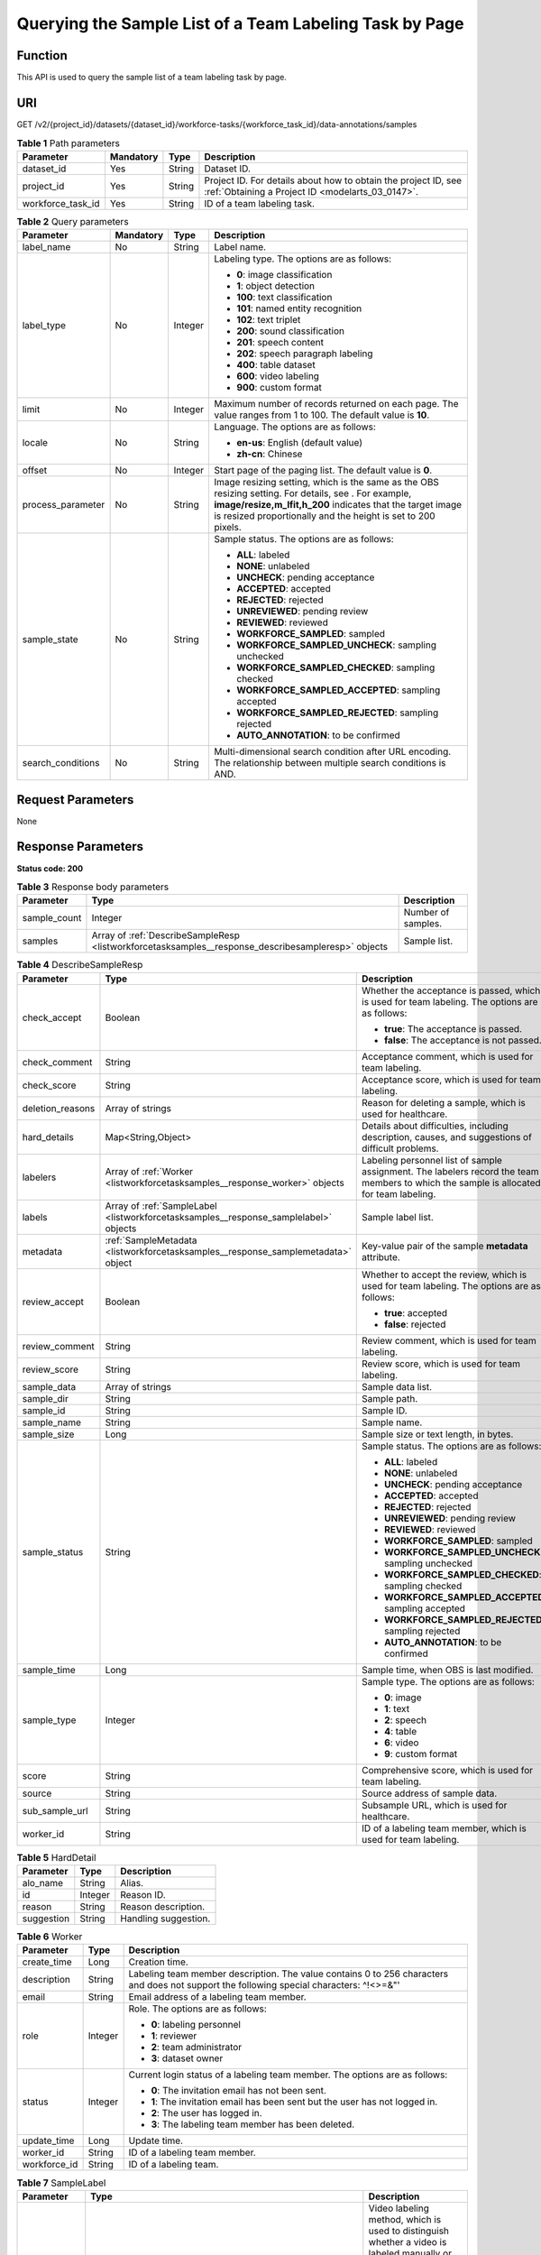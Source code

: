 .. _ListWorkforceTaskSamples:

Querying the Sample List of a Team Labeling Task by Page
========================================================

Function
--------

This API is used to query the sample list of a team labeling task by page.

URI
---

GET /v2/{project_id}/datasets/{dataset_id}/workforce-tasks/{workforce_task_id}/data-annotations/samples

.. table:: **Table 1** Path parameters

   +-------------------+-----------+--------+--------------------------------------------------------------------------------------------------------------------+
   | Parameter         | Mandatory | Type   | Description                                                                                                        |
   +===================+===========+========+====================================================================================================================+
   | dataset_id        | Yes       | String | Dataset ID.                                                                                                        |
   +-------------------+-----------+--------+--------------------------------------------------------------------------------------------------------------------+
   | project_id        | Yes       | String | Project ID. For details about how to obtain the project ID, see :ref:`Obtaining a Project ID <modelarts_03_0147>`. |
   +-------------------+-----------+--------+--------------------------------------------------------------------------------------------------------------------+
   | workforce_task_id | Yes       | String | ID of a team labeling task.                                                                                        |
   +-------------------+-----------+--------+--------------------------------------------------------------------------------------------------------------------+

.. table:: **Table 2** Query parameters

   +-------------------+-----------------+-----------------+-------------------------------------------------------------------------------------------------------------------------------------------------------------------------------------------------------------------------------------+
   | Parameter         | Mandatory       | Type            | Description                                                                                                                                                                                                                         |
   +===================+=================+=================+=====================================================================================================================================================================================================================================+
   | label_name        | No              | String          | Label name.                                                                                                                                                                                                                         |
   +-------------------+-----------------+-----------------+-------------------------------------------------------------------------------------------------------------------------------------------------------------------------------------------------------------------------------------+
   | label_type        | No              | Integer         | Labeling type. The options are as follows:                                                                                                                                                                                          |
   |                   |                 |                 |                                                                                                                                                                                                                                     |
   |                   |                 |                 | -  **0**: image classification                                                                                                                                                                                                      |
   |                   |                 |                 |                                                                                                                                                                                                                                     |
   |                   |                 |                 | -  **1**: object detection                                                                                                                                                                                                          |
   |                   |                 |                 |                                                                                                                                                                                                                                     |
   |                   |                 |                 | -  **100**: text classification                                                                                                                                                                                                     |
   |                   |                 |                 |                                                                                                                                                                                                                                     |
   |                   |                 |                 | -  **101**: named entity recognition                                                                                                                                                                                                |
   |                   |                 |                 |                                                                                                                                                                                                                                     |
   |                   |                 |                 | -  **102**: text triplet                                                                                                                                                                                                            |
   |                   |                 |                 |                                                                                                                                                                                                                                     |
   |                   |                 |                 | -  **200**: sound classification                                                                                                                                                                                                    |
   |                   |                 |                 |                                                                                                                                                                                                                                     |
   |                   |                 |                 | -  **201**: speech content                                                                                                                                                                                                          |
   |                   |                 |                 |                                                                                                                                                                                                                                     |
   |                   |                 |                 | -  **202**: speech paragraph labeling                                                                                                                                                                                               |
   |                   |                 |                 |                                                                                                                                                                                                                                     |
   |                   |                 |                 | -  **400**: table dataset                                                                                                                                                                                                           |
   |                   |                 |                 |                                                                                                                                                                                                                                     |
   |                   |                 |                 | -  **600**: video labeling                                                                                                                                                                                                          |
   |                   |                 |                 |                                                                                                                                                                                                                                     |
   |                   |                 |                 | -  **900**: custom format                                                                                                                                                                                                           |
   +-------------------+-----------------+-----------------+-------------------------------------------------------------------------------------------------------------------------------------------------------------------------------------------------------------------------------------+
   | limit             | No              | Integer         | Maximum number of records returned on each page. The value ranges from 1 to 100. The default value is **10**.                                                                                                                       |
   +-------------------+-----------------+-----------------+-------------------------------------------------------------------------------------------------------------------------------------------------------------------------------------------------------------------------------------+
   | locale            | No              | String          | Language. The options are as follows:                                                                                                                                                                                               |
   |                   |                 |                 |                                                                                                                                                                                                                                     |
   |                   |                 |                 | -  **en-us**: English (default value)                                                                                                                                                                                               |
   |                   |                 |                 |                                                                                                                                                                                                                                     |
   |                   |                 |                 | -  **zh-cn**: Chinese                                                                                                                                                                                                               |
   +-------------------+-----------------+-----------------+-------------------------------------------------------------------------------------------------------------------------------------------------------------------------------------------------------------------------------------+
   | offset            | No              | Integer         | Start page of the paging list. The default value is **0**.                                                                                                                                                                          |
   +-------------------+-----------------+-----------------+-------------------------------------------------------------------------------------------------------------------------------------------------------------------------------------------------------------------------------------+
   | process_parameter | No              | String          | Image resizing setting, which is the same as the OBS resizing setting. For details, see . For example, **image/resize,m_lfit,h_200** indicates that the target image is resized proportionally and the height is set to 200 pixels. |
   +-------------------+-----------------+-----------------+-------------------------------------------------------------------------------------------------------------------------------------------------------------------------------------------------------------------------------------+
   | sample_state      | No              | String          | Sample status. The options are as follows:                                                                                                                                                                                          |
   |                   |                 |                 |                                                                                                                                                                                                                                     |
   |                   |                 |                 | -  **ALL**: labeled                                                                                                                                                                                                                 |
   |                   |                 |                 |                                                                                                                                                                                                                                     |
   |                   |                 |                 | -  **NONE**: unlabeled                                                                                                                                                                                                              |
   |                   |                 |                 |                                                                                                                                                                                                                                     |
   |                   |                 |                 | -  **UNCHECK**: pending acceptance                                                                                                                                                                                                  |
   |                   |                 |                 |                                                                                                                                                                                                                                     |
   |                   |                 |                 | -  **ACCEPTED**: accepted                                                                                                                                                                                                           |
   |                   |                 |                 |                                                                                                                                                                                                                                     |
   |                   |                 |                 | -  **REJECTED**: rejected                                                                                                                                                                                                           |
   |                   |                 |                 |                                                                                                                                                                                                                                     |
   |                   |                 |                 | -  **UNREVIEWED**: pending review                                                                                                                                                                                                   |
   |                   |                 |                 |                                                                                                                                                                                                                                     |
   |                   |                 |                 | -  **REVIEWED**: reviewed                                                                                                                                                                                                           |
   |                   |                 |                 |                                                                                                                                                                                                                                     |
   |                   |                 |                 | -  **WORKFORCE_SAMPLED**: sampled                                                                                                                                                                                                   |
   |                   |                 |                 |                                                                                                                                                                                                                                     |
   |                   |                 |                 | -  **WORKFORCE_SAMPLED_UNCHECK**: sampling unchecked                                                                                                                                                                                |
   |                   |                 |                 |                                                                                                                                                                                                                                     |
   |                   |                 |                 | -  **WORKFORCE_SAMPLED_CHECKED**: sampling checked                                                                                                                                                                                  |
   |                   |                 |                 |                                                                                                                                                                                                                                     |
   |                   |                 |                 | -  **WORKFORCE_SAMPLED_ACCEPTED**: sampling accepted                                                                                                                                                                                |
   |                   |                 |                 |                                                                                                                                                                                                                                     |
   |                   |                 |                 | -  **WORKFORCE_SAMPLED_REJECTED**: sampling rejected                                                                                                                                                                                |
   |                   |                 |                 |                                                                                                                                                                                                                                     |
   |                   |                 |                 | -  **AUTO_ANNOTATION**: to be confirmed                                                                                                                                                                                             |
   +-------------------+-----------------+-----------------+-------------------------------------------------------------------------------------------------------------------------------------------------------------------------------------------------------------------------------------+
   | search_conditions | No              | String          | Multi-dimensional search condition after URL encoding. The relationship between multiple search conditions is AND.                                                                                                                  |
   +-------------------+-----------------+-----------------+-------------------------------------------------------------------------------------------------------------------------------------------------------------------------------------------------------------------------------------+

Request Parameters
------------------

None

Response Parameters
-------------------

**Status code: 200**

.. table:: **Table 3** Response body parameters

   +--------------+----------------------------------------------------------------------------------------------------+--------------------+
   | Parameter    | Type                                                                                               | Description        |
   +==============+====================================================================================================+====================+
   | sample_count | Integer                                                                                            | Number of samples. |
   +--------------+----------------------------------------------------------------------------------------------------+--------------------+
   | samples      | Array of :ref:`DescribeSampleResp <listworkforcetasksamples__response_describesampleresp>` objects | Sample list.       |
   +--------------+----------------------------------------------------------------------------------------------------+--------------------+

.. _listworkforcetasksamples__response_describesampleresp:

.. table:: **Table 4** DescribeSampleResp

   +-----------------------+--------------------------------------------------------------------------------------+----------------------------------------------------------------------------------------------------------------------------------------+
   | Parameter             | Type                                                                                 | Description                                                                                                                            |
   +=======================+======================================================================================+========================================================================================================================================+
   | check_accept          | Boolean                                                                              | Whether the acceptance is passed, which is used for team labeling. The options are as follows:                                         |
   |                       |                                                                                      |                                                                                                                                        |
   |                       |                                                                                      | -  **true**: The acceptance is passed.                                                                                                 |
   |                       |                                                                                      |                                                                                                                                        |
   |                       |                                                                                      | -  **false**: The acceptance is not passed.                                                                                            |
   +-----------------------+--------------------------------------------------------------------------------------+----------------------------------------------------------------------------------------------------------------------------------------+
   | check_comment         | String                                                                               | Acceptance comment, which is used for team labeling.                                                                                   |
   +-----------------------+--------------------------------------------------------------------------------------+----------------------------------------------------------------------------------------------------------------------------------------+
   | check_score           | String                                                                               | Acceptance score, which is used for team labeling.                                                                                     |
   +-----------------------+--------------------------------------------------------------------------------------+----------------------------------------------------------------------------------------------------------------------------------------+
   | deletion_reasons      | Array of strings                                                                     | Reason for deleting a sample, which is used for healthcare.                                                                            |
   +-----------------------+--------------------------------------------------------------------------------------+----------------------------------------------------------------------------------------------------------------------------------------+
   | hard_details          | Map<String,Object>                                                                   | Details about difficulties, including description, causes, and suggestions of difficult problems.                                      |
   +-----------------------+--------------------------------------------------------------------------------------+----------------------------------------------------------------------------------------------------------------------------------------+
   | labelers              | Array of :ref:`Worker <listworkforcetasksamples__response_worker>` objects           | Labeling personnel list of sample assignment. The labelers record the team members to which the sample is allocated for team labeling. |
   +-----------------------+--------------------------------------------------------------------------------------+----------------------------------------------------------------------------------------------------------------------------------------+
   | labels                | Array of :ref:`SampleLabel <listworkforcetasksamples__response_samplelabel>` objects | Sample label list.                                                                                                                     |
   +-----------------------+--------------------------------------------------------------------------------------+----------------------------------------------------------------------------------------------------------------------------------------+
   | metadata              | :ref:`SampleMetadata <listworkforcetasksamples__response_samplemetadata>` object     | Key-value pair of the sample **metadata** attribute.                                                                                   |
   +-----------------------+--------------------------------------------------------------------------------------+----------------------------------------------------------------------------------------------------------------------------------------+
   | review_accept         | Boolean                                                                              | Whether to accept the review, which is used for team labeling. The options are as follows:                                             |
   |                       |                                                                                      |                                                                                                                                        |
   |                       |                                                                                      | -  **true**: accepted                                                                                                                  |
   |                       |                                                                                      |                                                                                                                                        |
   |                       |                                                                                      | -  **false**: rejected                                                                                                                 |
   +-----------------------+--------------------------------------------------------------------------------------+----------------------------------------------------------------------------------------------------------------------------------------+
   | review_comment        | String                                                                               | Review comment, which is used for team labeling.                                                                                       |
   +-----------------------+--------------------------------------------------------------------------------------+----------------------------------------------------------------------------------------------------------------------------------------+
   | review_score          | String                                                                               | Review score, which is used for team labeling.                                                                                         |
   +-----------------------+--------------------------------------------------------------------------------------+----------------------------------------------------------------------------------------------------------------------------------------+
   | sample_data           | Array of strings                                                                     | Sample data list.                                                                                                                      |
   +-----------------------+--------------------------------------------------------------------------------------+----------------------------------------------------------------------------------------------------------------------------------------+
   | sample_dir            | String                                                                               | Sample path.                                                                                                                           |
   +-----------------------+--------------------------------------------------------------------------------------+----------------------------------------------------------------------------------------------------------------------------------------+
   | sample_id             | String                                                                               | Sample ID.                                                                                                                             |
   +-----------------------+--------------------------------------------------------------------------------------+----------------------------------------------------------------------------------------------------------------------------------------+
   | sample_name           | String                                                                               | Sample name.                                                                                                                           |
   +-----------------------+--------------------------------------------------------------------------------------+----------------------------------------------------------------------------------------------------------------------------------------+
   | sample_size           | Long                                                                                 | Sample size or text length, in bytes.                                                                                                  |
   +-----------------------+--------------------------------------------------------------------------------------+----------------------------------------------------------------------------------------------------------------------------------------+
   | sample_status         | String                                                                               | Sample status. The options are as follows:                                                                                             |
   |                       |                                                                                      |                                                                                                                                        |
   |                       |                                                                                      | -  **ALL**: labeled                                                                                                                    |
   |                       |                                                                                      |                                                                                                                                        |
   |                       |                                                                                      | -  **NONE**: unlabeled                                                                                                                 |
   |                       |                                                                                      |                                                                                                                                        |
   |                       |                                                                                      | -  **UNCHECK**: pending acceptance                                                                                                     |
   |                       |                                                                                      |                                                                                                                                        |
   |                       |                                                                                      | -  **ACCEPTED**: accepted                                                                                                              |
   |                       |                                                                                      |                                                                                                                                        |
   |                       |                                                                                      | -  **REJECTED**: rejected                                                                                                              |
   |                       |                                                                                      |                                                                                                                                        |
   |                       |                                                                                      | -  **UNREVIEWED**: pending review                                                                                                      |
   |                       |                                                                                      |                                                                                                                                        |
   |                       |                                                                                      | -  **REVIEWED**: reviewed                                                                                                              |
   |                       |                                                                                      |                                                                                                                                        |
   |                       |                                                                                      | -  **WORKFORCE_SAMPLED**: sampled                                                                                                      |
   |                       |                                                                                      |                                                                                                                                        |
   |                       |                                                                                      | -  **WORKFORCE_SAMPLED_UNCHECK**: sampling unchecked                                                                                   |
   |                       |                                                                                      |                                                                                                                                        |
   |                       |                                                                                      | -  **WORKFORCE_SAMPLED_CHECKED**: sampling checked                                                                                     |
   |                       |                                                                                      |                                                                                                                                        |
   |                       |                                                                                      | -  **WORKFORCE_SAMPLED_ACCEPTED**: sampling accepted                                                                                   |
   |                       |                                                                                      |                                                                                                                                        |
   |                       |                                                                                      | -  **WORKFORCE_SAMPLED_REJECTED**: sampling rejected                                                                                   |
   |                       |                                                                                      |                                                                                                                                        |
   |                       |                                                                                      | -  **AUTO_ANNOTATION**: to be confirmed                                                                                                |
   +-----------------------+--------------------------------------------------------------------------------------+----------------------------------------------------------------------------------------------------------------------------------------+
   | sample_time           | Long                                                                                 | Sample time, when OBS is last modified.                                                                                                |
   +-----------------------+--------------------------------------------------------------------------------------+----------------------------------------------------------------------------------------------------------------------------------------+
   | sample_type           | Integer                                                                              | Sample type. The options are as follows:                                                                                               |
   |                       |                                                                                      |                                                                                                                                        |
   |                       |                                                                                      | -  **0**: image                                                                                                                        |
   |                       |                                                                                      |                                                                                                                                        |
   |                       |                                                                                      | -  **1**: text                                                                                                                         |
   |                       |                                                                                      |                                                                                                                                        |
   |                       |                                                                                      | -  **2**: speech                                                                                                                       |
   |                       |                                                                                      |                                                                                                                                        |
   |                       |                                                                                      | -  **4**: table                                                                                                                        |
   |                       |                                                                                      |                                                                                                                                        |
   |                       |                                                                                      | -  **6**: video                                                                                                                        |
   |                       |                                                                                      |                                                                                                                                        |
   |                       |                                                                                      | -  **9**: custom format                                                                                                                |
   +-----------------------+--------------------------------------------------------------------------------------+----------------------------------------------------------------------------------------------------------------------------------------+
   | score                 | String                                                                               | Comprehensive score, which is used for team labeling.                                                                                  |
   +-----------------------+--------------------------------------------------------------------------------------+----------------------------------------------------------------------------------------------------------------------------------------+
   | source                | String                                                                               | Source address of sample data.                                                                                                         |
   +-----------------------+--------------------------------------------------------------------------------------+----------------------------------------------------------------------------------------------------------------------------------------+
   | sub_sample_url        | String                                                                               | Subsample URL, which is used for healthcare.                                                                                           |
   +-----------------------+--------------------------------------------------------------------------------------+----------------------------------------------------------------------------------------------------------------------------------------+
   | worker_id             | String                                                                               | ID of a labeling team member, which is used for team labeling.                                                                         |
   +-----------------------+--------------------------------------------------------------------------------------+----------------------------------------------------------------------------------------------------------------------------------------+

.. table:: **Table 5** HardDetail

   ========== ======= ====================
   Parameter  Type    Description
   ========== ======= ====================
   alo_name   String  Alias.
   id         Integer Reason ID.
   reason     String  Reason description.
   suggestion String  Handling suggestion.
   ========== ======= ====================

.. _listworkforcetasksamples__response_worker:

.. table:: **Table 6** Worker

   +-----------------------+-----------------------+------------------------------------------------------------------------------------------------------------------------------------------+
   | Parameter             | Type                  | Description                                                                                                                              |
   +=======================+=======================+==========================================================================================================================================+
   | create_time           | Long                  | Creation time.                                                                                                                           |
   +-----------------------+-----------------------+------------------------------------------------------------------------------------------------------------------------------------------+
   | description           | String                | Labeling team member description. The value contains 0 to 256 characters and does not support the following special characters: ^!<>=&"' |
   +-----------------------+-----------------------+------------------------------------------------------------------------------------------------------------------------------------------+
   | email                 | String                | Email address of a labeling team member.                                                                                                 |
   +-----------------------+-----------------------+------------------------------------------------------------------------------------------------------------------------------------------+
   | role                  | Integer               | Role. The options are as follows:                                                                                                        |
   |                       |                       |                                                                                                                                          |
   |                       |                       | -  **0**: labeling personnel                                                                                                             |
   |                       |                       |                                                                                                                                          |
   |                       |                       | -  **1**: reviewer                                                                                                                       |
   |                       |                       |                                                                                                                                          |
   |                       |                       | -  **2**: team administrator                                                                                                             |
   |                       |                       |                                                                                                                                          |
   |                       |                       | -  **3**: dataset owner                                                                                                                  |
   +-----------------------+-----------------------+------------------------------------------------------------------------------------------------------------------------------------------+
   | status                | Integer               | Current login status of a labeling team member. The options are as follows:                                                              |
   |                       |                       |                                                                                                                                          |
   |                       |                       | -  **0**: The invitation email has not been sent.                                                                                        |
   |                       |                       |                                                                                                                                          |
   |                       |                       | -  **1**: The invitation email has been sent but the user has not logged in.                                                             |
   |                       |                       |                                                                                                                                          |
   |                       |                       | -  **2**: The user has logged in.                                                                                                        |
   |                       |                       |                                                                                                                                          |
   |                       |                       | -  **3**: The labeling team member has been deleted.                                                                                     |
   +-----------------------+-----------------------+------------------------------------------------------------------------------------------------------------------------------------------+
   | update_time           | Long                  | Update time.                                                                                                                             |
   +-----------------------+-----------------------+------------------------------------------------------------------------------------------------------------------------------------------+
   | worker_id             | String                | ID of a labeling team member.                                                                                                            |
   +-----------------------+-----------------------+------------------------------------------------------------------------------------------------------------------------------------------+
   | workforce_id          | String                | ID of a labeling team.                                                                                                                   |
   +-----------------------+-----------------------+------------------------------------------------------------------------------------------------------------------------------------------+

.. _listworkforcetasksamples__response_samplelabel:

.. table:: **Table 7** SampleLabel

   +-----------------------+--------------------------------------------------------------------------------------------+---------------------------------------------------------------------------------------------------------------------------------------+
   | Parameter             | Type                                                                                       | Description                                                                                                                           |
   +=======================+============================================================================================+=======================================================================================================================================+
   | annotated_by          | String                                                                                     | Video labeling method, which is used to distinguish whether a video is labeled manually or automatically. The options are as follows: |
   |                       |                                                                                            |                                                                                                                                       |
   |                       |                                                                                            | -  **human**: manual labeling                                                                                                         |
   |                       |                                                                                            |                                                                                                                                       |
   |                       |                                                                                            | -  **auto**: automatic labeling                                                                                                       |
   +-----------------------+--------------------------------------------------------------------------------------------+---------------------------------------------------------------------------------------------------------------------------------------+
   | id                    | String                                                                                     | Label ID.                                                                                                                             |
   +-----------------------+--------------------------------------------------------------------------------------------+---------------------------------------------------------------------------------------------------------------------------------------+
   | name                  | String                                                                                     | Label name.                                                                                                                           |
   +-----------------------+--------------------------------------------------------------------------------------------+---------------------------------------------------------------------------------------------------------------------------------------+
   | property              | :ref:`SampleLabelProperty <listworkforcetasksamples__response_samplelabelproperty>` object | Attribute key-value pair of the sample label, such as the object shape and shape feature.                                             |
   +-----------------------+--------------------------------------------------------------------------------------------+---------------------------------------------------------------------------------------------------------------------------------------+
   | score                 | Float                                                                                      | Confidence.                                                                                                                           |
   +-----------------------+--------------------------------------------------------------------------------------------+---------------------------------------------------------------------------------------------------------------------------------------+
   | type                  | Integer                                                                                    | Label type. The options are as follows:                                                                                               |
   |                       |                                                                                            |                                                                                                                                       |
   |                       |                                                                                            | -  **0**: image classification                                                                                                        |
   |                       |                                                                                            |                                                                                                                                       |
   |                       |                                                                                            | -  **1**: object detection                                                                                                            |
   |                       |                                                                                            |                                                                                                                                       |
   |                       |                                                                                            | -  **100**: text classification                                                                                                       |
   |                       |                                                                                            |                                                                                                                                       |
   |                       |                                                                                            | -  **101**: named entity recognition                                                                                                  |
   |                       |                                                                                            |                                                                                                                                       |
   |                       |                                                                                            | -  **102**: text triplet relationship                                                                                                 |
   |                       |                                                                                            |                                                                                                                                       |
   |                       |                                                                                            | -  **103**: text triplet entity                                                                                                       |
   |                       |                                                                                            |                                                                                                                                       |
   |                       |                                                                                            | -  **200**: speech classification                                                                                                     |
   |                       |                                                                                            |                                                                                                                                       |
   |                       |                                                                                            | -  **201**: speech content                                                                                                            |
   |                       |                                                                                            |                                                                                                                                       |
   |                       |                                                                                            | -  **202**: speech paragraph labeling                                                                                                 |
   |                       |                                                                                            |                                                                                                                                       |
   |                       |                                                                                            | -  **600**: video classification                                                                                                      |
   +-----------------------+--------------------------------------------------------------------------------------------+---------------------------------------------------------------------------------------------------------------------------------------+

.. _listworkforcetasksamples__response_samplelabelproperty:

.. table:: **Table 8** SampleLabelProperty

   +-----------------------------+-----------------------+---------------------------------------------------------------------------------------------------------------------------------------------------------------------------------------------------------------------------------------------------------------------------------------------------------------------------------------------------------------------------------------------------------------------------+
   | Parameter                   | Type                  | Description                                                                                                                                                                                                                                                                                                                                                                                                               |
   +=============================+=======================+===========================================================================================================================================================================================================================================================================================================================================================================================================================+
   | @modelarts:content          | String                | Speech text content, which is a default attribute dedicated to the speech label (including the speech content and speech start and end points).                                                                                                                                                                                                                                                                           |
   +-----------------------------+-----------------------+---------------------------------------------------------------------------------------------------------------------------------------------------------------------------------------------------------------------------------------------------------------------------------------------------------------------------------------------------------------------------------------------------------------------------+
   | @modelarts:end_index        | Integer               | End position of the text, which is a default attribute dedicated to the named entity label. The end position does not include the character corresponding to the value of **end_index**. Examples are as follows.                                                                                                                                                                                                         |
   |                             |                       |                                                                                                                                                                                                                                                                                                                                                                                                                           |
   |                             |                       | -  If the text content is "Barack Hussein Obama II (born August 4, 1961) is an American attorney and politician.", the **start_index** and **end_index** values of "Barack Hussein Obama II" are **0** and **23**, respectively.                                                                                                                                                                                          |
   |                             |                       |                                                                                                                                                                                                                                                                                                                                                                                                                           |
   |                             |                       | -  If the text content is "By the end of 2018, the company has more than 100 employees.", the **start_index** and **end_index** values of "By the end of 2018" are **0** and **18**, respectively.                                                                                                                                                                                                                        |
   +-----------------------------+-----------------------+---------------------------------------------------------------------------------------------------------------------------------------------------------------------------------------------------------------------------------------------------------------------------------------------------------------------------------------------------------------------------------------------------------------------------+
   | @modelarts:end_time         | String                | Speech end time, which is a default attribute dedicated to the speech start/end point label, in the format of **hh:mm:ss.SSS**. (**hh** indicates hour; **mm** indicates minute; **ss** indicates second; and **SSS** indicates millisecond.)                                                                                                                                                                             |
   +-----------------------------+-----------------------+---------------------------------------------------------------------------------------------------------------------------------------------------------------------------------------------------------------------------------------------------------------------------------------------------------------------------------------------------------------------------------------------------------------------------+
   | @modelarts:feature          | Object                | Shape feature, which is a default attribute dedicated to the object detection label, with type of **List**. The upper left corner of an image is used as the coordinate origin **[0,0]**. Each coordinate point is represented by *[x, y]*. *x* indicates the horizontal coordinate, and *y* indicates the vertical coordinate (both *x* and *y* are greater than or equal to 0). The format of each shape is as follows: |
   |                             |                       |                                                                                                                                                                                                                                                                                                                                                                                                                           |
   |                             |                       | -  **bndbox**: consists of two points, for example, **[[0,10],[50,95]]**. The first point is located at the upper left corner of the rectangle and the second point is located at the lower right corner of the rectangle. That is, the X coordinate of the first point must be smaller than that of the second point, and the Y coordinate of the second point must be smaller than that of the first point.             |
   |                             |                       |                                                                                                                                                                                                                                                                                                                                                                                                                           |
   |                             |                       | -  **polygon**: consists of multiple points that are connected in sequence to form a polygon, for example, **[[0,100],[50,95],[10,60],[500,400]]**.                                                                                                                                                                                                                                                                       |
   |                             |                       |                                                                                                                                                                                                                                                                                                                                                                                                                           |
   |                             |                       | -  **circle**: consists of the center point and radius, for example, **[[100,100],[50]]**.                                                                                                                                                                                                                                                                                                                                |
   |                             |                       |                                                                                                                                                                                                                                                                                                                                                                                                                           |
   |                             |                       | -  **line**: consists of two points, for example, **[[0,100],[50,95]]**. The first point is the start point, and the second point is the end point.                                                                                                                                                                                                                                                                       |
   |                             |                       |                                                                                                                                                                                                                                                                                                                                                                                                                           |
   |                             |                       | -  **dashed**: consists of two points, for example, **[[0,100],[50,95]]**. The first point is the start point, and the second point is the end point.                                                                                                                                                                                                                                                                     |
   |                             |                       |                                                                                                                                                                                                                                                                                                                                                                                                                           |
   |                             |                       | -  **point**: consists of one point, for example, **[[0,100]]**.                                                                                                                                                                                                                                                                                                                                                          |
   |                             |                       |                                                                                                                                                                                                                                                                                                                                                                                                                           |
   |                             |                       | -  **polyline**: consists of multiple points, for example, **[[0,100],[50,95],[10,60],[500,400]]**.                                                                                                                                                                                                                                                                                                                       |
   +-----------------------------+-----------------------+---------------------------------------------------------------------------------------------------------------------------------------------------------------------------------------------------------------------------------------------------------------------------------------------------------------------------------------------------------------------------------------------------------------------------+
   | @modelarts:from             | String                | ID of the head entity in the triplet relationship label, which is a default attribute dedicated to the triplet relationship label.                                                                                                                                                                                                                                                                                        |
   +-----------------------------+-----------------------+---------------------------------------------------------------------------------------------------------------------------------------------------------------------------------------------------------------------------------------------------------------------------------------------------------------------------------------------------------------------------------------------------------------------------+
   | @modelarts:hard             | String                | Sample labeled as a hard sample or not, which is a default attribute. Options:                                                                                                                                                                                                                                                                                                                                            |
   |                             |                       |                                                                                                                                                                                                                                                                                                                                                                                                                           |
   |                             |                       | -  **0/false**: not a hard example                                                                                                                                                                                                                                                                                                                                                                                        |
   |                             |                       |                                                                                                                                                                                                                                                                                                                                                                                                                           |
   |                             |                       | -  **1/true**: hard example                                                                                                                                                                                                                                                                                                                                                                                               |
   +-----------------------------+-----------------------+---------------------------------------------------------------------------------------------------------------------------------------------------------------------------------------------------------------------------------------------------------------------------------------------------------------------------------------------------------------------------------------------------------------------------+
   | @modelarts:hard_coefficient | String                | Coefficient of difficulty of each label level, which is a default attribute. The value range is **[0,1]**.                                                                                                                                                                                                                                                                                                                |
   +-----------------------------+-----------------------+---------------------------------------------------------------------------------------------------------------------------------------------------------------------------------------------------------------------------------------------------------------------------------------------------------------------------------------------------------------------------------------------------------------------------+
   | @modelarts:hard_reasons     | String                | Reasons that the sample is a hard sample, which is a default attribute. Use a hyphen (-) to separate every two hard sample reason IDs, for example, **3-20-21-19**. The options are as follows:                                                                                                                                                                                                                           |
   |                             |                       |                                                                                                                                                                                                                                                                                                                                                                                                                           |
   |                             |                       | -  **0**: No target objects are identified.                                                                                                                                                                                                                                                                                                                                                                               |
   |                             |                       |                                                                                                                                                                                                                                                                                                                                                                                                                           |
   |                             |                       | -  **1**: The confidence is low.                                                                                                                                                                                                                                                                                                                                                                                          |
   |                             |                       |                                                                                                                                                                                                                                                                                                                                                                                                                           |
   |                             |                       | -  **2**: The clustering result based on the training dataset is inconsistent with the prediction result.                                                                                                                                                                                                                                                                                                                 |
   |                             |                       |                                                                                                                                                                                                                                                                                                                                                                                                                           |
   |                             |                       | -  **3**: The prediction result is greatly different from the data of the same type in the training dataset.                                                                                                                                                                                                                                                                                                              |
   |                             |                       |                                                                                                                                                                                                                                                                                                                                                                                                                           |
   |                             |                       | -  **4**: The prediction results of multiple consecutive similar images are inconsistent.                                                                                                                                                                                                                                                                                                                                 |
   |                             |                       |                                                                                                                                                                                                                                                                                                                                                                                                                           |
   |                             |                       | -  **5**: There is a large offset between the image resolution and the feature distribution of the training dataset.                                                                                                                                                                                                                                                                                                      |
   |                             |                       |                                                                                                                                                                                                                                                                                                                                                                                                                           |
   |                             |                       | -  **6**: There is a large offset between the aspect ratio of the image and the feature distribution of the training dataset.                                                                                                                                                                                                                                                                                             |
   |                             |                       |                                                                                                                                                                                                                                                                                                                                                                                                                           |
   |                             |                       | -  **7**: There is a large offset between the brightness of the image and the feature distribution of the training dataset.                                                                                                                                                                                                                                                                                               |
   |                             |                       |                                                                                                                                                                                                                                                                                                                                                                                                                           |
   |                             |                       | -  **8**: There is a large offset between the saturation of the image and the feature distribution of the training dataset.                                                                                                                                                                                                                                                                                               |
   |                             |                       |                                                                                                                                                                                                                                                                                                                                                                                                                           |
   |                             |                       | -  **9**: There is a large offset between the color richness of the image and the feature distribution of the training dataset.                                                                                                                                                                                                                                                                                           |
   |                             |                       |                                                                                                                                                                                                                                                                                                                                                                                                                           |
   |                             |                       | -  **10**: There is a large offset between the definition of the image and the feature distribution of the training dataset.                                                                                                                                                                                                                                                                                              |
   |                             |                       |                                                                                                                                                                                                                                                                                                                                                                                                                           |
   |                             |                       | -  **11**: There is a large offset between the number of frames of the image and the feature distribution of the training dataset.                                                                                                                                                                                                                                                                                        |
   |                             |                       |                                                                                                                                                                                                                                                                                                                                                                                                                           |
   |                             |                       | -  **12**: There is a large offset between the standard deviation of area of image frames and the feature distribution of the training dataset.                                                                                                                                                                                                                                                                           |
   |                             |                       |                                                                                                                                                                                                                                                                                                                                                                                                                           |
   |                             |                       | -  **13**: There is a large offset between the aspect ratio of image frames and the feature distribution of the training dataset.                                                                                                                                                                                                                                                                                         |
   |                             |                       |                                                                                                                                                                                                                                                                                                                                                                                                                           |
   |                             |                       | -  **14**: There is a large offset between the area portion of image frames and the feature distribution of the training dataset.                                                                                                                                                                                                                                                                                         |
   |                             |                       |                                                                                                                                                                                                                                                                                                                                                                                                                           |
   |                             |                       | -  **15**: There is a large offset between the edge of image frames and the feature distribution of the training dataset.                                                                                                                                                                                                                                                                                                 |
   |                             |                       |                                                                                                                                                                                                                                                                                                                                                                                                                           |
   |                             |                       | -  **16**: There is a large offset between the brightness of image frames and the feature distribution of the training dataset.                                                                                                                                                                                                                                                                                           |
   |                             |                       |                                                                                                                                                                                                                                                                                                                                                                                                                           |
   |                             |                       | -  **17**: There is a large offset between the definition of image frames and the feature distribution of the training dataset.                                                                                                                                                                                                                                                                                           |
   |                             |                       |                                                                                                                                                                                                                                                                                                                                                                                                                           |
   |                             |                       | -  **18**: There is a large offset between the stack of image frames and the feature distribution of the training dataset.                                                                                                                                                                                                                                                                                                |
   |                             |                       |                                                                                                                                                                                                                                                                                                                                                                                                                           |
   |                             |                       | -  **19**: The data enhancement result based on GaussianBlur is inconsistent with the prediction result of the original image.                                                                                                                                                                                                                                                                                            |
   |                             |                       |                                                                                                                                                                                                                                                                                                                                                                                                                           |
   |                             |                       | -  **20**: The data enhancement result based on fliplr is inconsistent with the prediction result of the original image.                                                                                                                                                                                                                                                                                                  |
   |                             |                       |                                                                                                                                                                                                                                                                                                                                                                                                                           |
   |                             |                       | -  **21**: The data enhancement result based on Crop is inconsistent with the prediction result of the original image.                                                                                                                                                                                                                                                                                                    |
   |                             |                       |                                                                                                                                                                                                                                                                                                                                                                                                                           |
   |                             |                       | -  **22**: The data enhancement result based on flipud is inconsistent with the prediction result of the original image.                                                                                                                                                                                                                                                                                                  |
   |                             |                       |                                                                                                                                                                                                                                                                                                                                                                                                                           |
   |                             |                       | -  **23**: The data enhancement result based on scale is inconsistent with the prediction result of the original image.                                                                                                                                                                                                                                                                                                   |
   |                             |                       |                                                                                                                                                                                                                                                                                                                                                                                                                           |
   |                             |                       | -  **24**: The data enhancement result based on translate is inconsistent with the prediction result of the original image.                                                                                                                                                                                                                                                                                               |
   |                             |                       |                                                                                                                                                                                                                                                                                                                                                                                                                           |
   |                             |                       | -  **25**: The data enhancement result based on shear is inconsistent with the prediction result of the original image.                                                                                                                                                                                                                                                                                                   |
   |                             |                       |                                                                                                                                                                                                                                                                                                                                                                                                                           |
   |                             |                       | -  **26**: The data enhancement result based on superpixels is inconsistent with the prediction result of the original image.                                                                                                                                                                                                                                                                                             |
   |                             |                       |                                                                                                                                                                                                                                                                                                                                                                                                                           |
   |                             |                       | -  **27**: The data enhancement result based on sharpen is inconsistent with the prediction result of the original image.                                                                                                                                                                                                                                                                                                 |
   |                             |                       |                                                                                                                                                                                                                                                                                                                                                                                                                           |
   |                             |                       | -  **28**: The data enhancement result based on add is inconsistent with the prediction result of the original image.                                                                                                                                                                                                                                                                                                     |
   |                             |                       |                                                                                                                                                                                                                                                                                                                                                                                                                           |
   |                             |                       | -  **29**: The data enhancement result based on invert is inconsistent with the prediction result of the original image.                                                                                                                                                                                                                                                                                                  |
   |                             |                       |                                                                                                                                                                                                                                                                                                                                                                                                                           |
   |                             |                       | -  **30**: The data is predicted to be abnormal.                                                                                                                                                                                                                                                                                                                                                                          |
   +-----------------------------+-----------------------+---------------------------------------------------------------------------------------------------------------------------------------------------------------------------------------------------------------------------------------------------------------------------------------------------------------------------------------------------------------------------------------------------------------------------+
   | @modelarts:shape            | String                | Object shape, which is a default attribute dedicated to the object detection label and is left empty by default. The options are as follows:                                                                                                                                                                                                                                                                              |
   |                             |                       |                                                                                                                                                                                                                                                                                                                                                                                                                           |
   |                             |                       | -  **bndbox**: rectangle                                                                                                                                                                                                                                                                                                                                                                                                  |
   |                             |                       |                                                                                                                                                                                                                                                                                                                                                                                                                           |
   |                             |                       | -  **polygon**: polygon                                                                                                                                                                                                                                                                                                                                                                                                   |
   |                             |                       |                                                                                                                                                                                                                                                                                                                                                                                                                           |
   |                             |                       | -  **circle**: circle                                                                                                                                                                                                                                                                                                                                                                                                     |
   |                             |                       |                                                                                                                                                                                                                                                                                                                                                                                                                           |
   |                             |                       | -  **line**: straight line                                                                                                                                                                                                                                                                                                                                                                                                |
   |                             |                       |                                                                                                                                                                                                                                                                                                                                                                                                                           |
   |                             |                       | -  **dashed**: dotted line                                                                                                                                                                                                                                                                                                                                                                                                |
   |                             |                       |                                                                                                                                                                                                                                                                                                                                                                                                                           |
   |                             |                       | -  **point**: point                                                                                                                                                                                                                                                                                                                                                                                                       |
   |                             |                       |                                                                                                                                                                                                                                                                                                                                                                                                                           |
   |                             |                       | -  **polyline**: polyline                                                                                                                                                                                                                                                                                                                                                                                                 |
   +-----------------------------+-----------------------+---------------------------------------------------------------------------------------------------------------------------------------------------------------------------------------------------------------------------------------------------------------------------------------------------------------------------------------------------------------------------------------------------------------------------+
   | @modelarts:source           | String                | Speech source, which is a default attribute dedicated to the speech start/end point label and can be set to a speaker or narrator.                                                                                                                                                                                                                                                                                        |
   +-----------------------------+-----------------------+---------------------------------------------------------------------------------------------------------------------------------------------------------------------------------------------------------------------------------------------------------------------------------------------------------------------------------------------------------------------------------------------------------------------------+
   | @modelarts:start_index      | Integer               | Start position of the text, which is a default attribute dedicated to the named entity label. The start value begins from 0, including the character corresponding to the value of **start_index**.                                                                                                                                                                                                                       |
   +-----------------------------+-----------------------+---------------------------------------------------------------------------------------------------------------------------------------------------------------------------------------------------------------------------------------------------------------------------------------------------------------------------------------------------------------------------------------------------------------------------+
   | @modelarts:start_time       | String                | Speech start time, which is a default attribute dedicated to the speech start/end point label, in the format of **hh:mm:ss.SSS**. (**hh** indicates hour; **mm** indicates minute; **ss** indicates second; and **SSS** indicates millisecond.)                                                                                                                                                                           |
   +-----------------------------+-----------------------+---------------------------------------------------------------------------------------------------------------------------------------------------------------------------------------------------------------------------------------------------------------------------------------------------------------------------------------------------------------------------------------------------------------------------+
   | @modelarts:to               | String                | ID of the tail entity in the triplet relationship label, which is a default attribute dedicated to the triplet relationship label.                                                                                                                                                                                                                                                                                        |
   +-----------------------------+-----------------------+---------------------------------------------------------------------------------------------------------------------------------------------------------------------------------------------------------------------------------------------------------------------------------------------------------------------------------------------------------------------------------------------------------------------------+

.. _listworkforcetasksamples__response_samplemetadata:

.. table:: **Table 9** SampleMetadata

   +-----------------------------+-----------------------+----------------------------------------------------------------------------------------------------------------------------------------------------------------------------------------------------------------------------------------------------------------------------------------------------------------------------------------------------------------------------------------------------------------------------------------------------------------------------------------------------+
   | Parameter                   | Type                  | Description                                                                                                                                                                                                                                                                                                                                                                                                                                                                                        |
   +=============================+=======================+====================================================================================================================================================================================================================================================================================================================================================================================================================================================================================================+
   | @modelarts:hard             | Double                | Whether the sample is labeled as a hard sample, which is a default attribute. The options are as follows:                                                                                                                                                                                                                                                                                                                                                                                          |
   |                             |                       |                                                                                                                                                                                                                                                                                                                                                                                                                                                                                                    |
   |                             |                       | -  **0**: non-hard sample                                                                                                                                                                                                                                                                                                                                                                                                                                                                          |
   |                             |                       |                                                                                                                                                                                                                                                                                                                                                                                                                                                                                                    |
   |                             |                       | -  **1**: hard sample                                                                                                                                                                                                                                                                                                                                                                                                                                                                              |
   +-----------------------------+-----------------------+----------------------------------------------------------------------------------------------------------------------------------------------------------------------------------------------------------------------------------------------------------------------------------------------------------------------------------------------------------------------------------------------------------------------------------------------------------------------------------------------------+
   | @modelarts:hard_coefficient | Double                | Coefficient of difficulty of each sample level, which is a default attribute. The value range is **[0,1]**.                                                                                                                                                                                                                                                                                                                                                                                        |
   +-----------------------------+-----------------------+----------------------------------------------------------------------------------------------------------------------------------------------------------------------------------------------------------------------------------------------------------------------------------------------------------------------------------------------------------------------------------------------------------------------------------------------------------------------------------------------------+
   | @modelarts:hard_reasons     | Array of integers     | ID of a hard sample reason, which is a default attribute. The options are as follows:                                                                                                                                                                                                                                                                                                                                                                                                              |
   |                             |                       |                                                                                                                                                                                                                                                                                                                                                                                                                                                                                                    |
   |                             |                       | -  **0**: No target objects are identified.                                                                                                                                                                                                                                                                                                                                                                                                                                                        |
   |                             |                       |                                                                                                                                                                                                                                                                                                                                                                                                                                                                                                    |
   |                             |                       | -  **1**: The confidence is low.                                                                                                                                                                                                                                                                                                                                                                                                                                                                   |
   |                             |                       |                                                                                                                                                                                                                                                                                                                                                                                                                                                                                                    |
   |                             |                       | -  **2**: The clustering result based on the training dataset is inconsistent with the prediction result.                                                                                                                                                                                                                                                                                                                                                                                          |
   |                             |                       |                                                                                                                                                                                                                                                                                                                                                                                                                                                                                                    |
   |                             |                       | -  **3**: The prediction result is greatly different from the data of the same type in the training dataset.                                                                                                                                                                                                                                                                                                                                                                                       |
   |                             |                       |                                                                                                                                                                                                                                                                                                                                                                                                                                                                                                    |
   |                             |                       | -  **4**: The prediction results of multiple consecutive similar images are inconsistent.                                                                                                                                                                                                                                                                                                                                                                                                          |
   |                             |                       |                                                                                                                                                                                                                                                                                                                                                                                                                                                                                                    |
   |                             |                       | -  **5**: There is a large offset between the image resolution and the feature distribution of the training dataset.                                                                                                                                                                                                                                                                                                                                                                               |
   |                             |                       |                                                                                                                                                                                                                                                                                                                                                                                                                                                                                                    |
   |                             |                       | -  **6**: There is a large offset between the aspect ratio of the image and the feature distribution of the training dataset.                                                                                                                                                                                                                                                                                                                                                                      |
   |                             |                       |                                                                                                                                                                                                                                                                                                                                                                                                                                                                                                    |
   |                             |                       | -  **7**: There is a large offset between the brightness of the image and the feature distribution of the training dataset.                                                                                                                                                                                                                                                                                                                                                                        |
   |                             |                       |                                                                                                                                                                                                                                                                                                                                                                                                                                                                                                    |
   |                             |                       | -  **8**: There is a large offset between the saturation of the image and the feature distribution of the training dataset.                                                                                                                                                                                                                                                                                                                                                                        |
   |                             |                       |                                                                                                                                                                                                                                                                                                                                                                                                                                                                                                    |
   |                             |                       | -  **9**: There is a large offset between the color richness of the image and the feature distribution of the training dataset.                                                                                                                                                                                                                                                                                                                                                                    |
   |                             |                       |                                                                                                                                                                                                                                                                                                                                                                                                                                                                                                    |
   |                             |                       | -  **10**: There is a large offset between the definition of the image and the feature distribution of the training dataset.                                                                                                                                                                                                                                                                                                                                                                       |
   |                             |                       |                                                                                                                                                                                                                                                                                                                                                                                                                                                                                                    |
   |                             |                       | -  **11**: There is a large offset between the number of frames of the image and the feature distribution of the training dataset.                                                                                                                                                                                                                                                                                                                                                                 |
   |                             |                       |                                                                                                                                                                                                                                                                                                                                                                                                                                                                                                    |
   |                             |                       | -  **12**: There is a large offset between the standard deviation of area of image frames and the feature distribution of the training dataset.                                                                                                                                                                                                                                                                                                                                                    |
   |                             |                       |                                                                                                                                                                                                                                                                                                                                                                                                                                                                                                    |
   |                             |                       | -  **13**: There is a large offset between the aspect ratio of image frames and the feature distribution of the training dataset.                                                                                                                                                                                                                                                                                                                                                                  |
   |                             |                       |                                                                                                                                                                                                                                                                                                                                                                                                                                                                                                    |
   |                             |                       | -  **14**: There is a large offset between the area portion of image frames and the feature distribution of the training dataset.                                                                                                                                                                                                                                                                                                                                                                  |
   |                             |                       |                                                                                                                                                                                                                                                                                                                                                                                                                                                                                                    |
   |                             |                       | -  **15**: There is a large offset between the edge of image frames and the feature distribution of the training dataset.                                                                                                                                                                                                                                                                                                                                                                          |
   |                             |                       |                                                                                                                                                                                                                                                                                                                                                                                                                                                                                                    |
   |                             |                       | -  **16**: There is a large offset between the brightness of image frames and the feature distribution of the training dataset.                                                                                                                                                                                                                                                                                                                                                                    |
   |                             |                       |                                                                                                                                                                                                                                                                                                                                                                                                                                                                                                    |
   |                             |                       | -  **17**: There is a large offset between the definition of image frames and the feature distribution of the training dataset.                                                                                                                                                                                                                                                                                                                                                                    |
   |                             |                       |                                                                                                                                                                                                                                                                                                                                                                                                                                                                                                    |
   |                             |                       | -  **18**: There is a large offset between the stack of image frames and the feature distribution of the training dataset.                                                                                                                                                                                                                                                                                                                                                                         |
   |                             |                       |                                                                                                                                                                                                                                                                                                                                                                                                                                                                                                    |
   |                             |                       | -  **19**: The data enhancement result based on GaussianBlur is inconsistent with the prediction result of the original image.                                                                                                                                                                                                                                                                                                                                                                     |
   |                             |                       |                                                                                                                                                                                                                                                                                                                                                                                                                                                                                                    |
   |                             |                       | -  **20**: The data enhancement result based on fliplr is inconsistent with the prediction result of the original image.                                                                                                                                                                                                                                                                                                                                                                           |
   |                             |                       |                                                                                                                                                                                                                                                                                                                                                                                                                                                                                                    |
   |                             |                       | -  **21**: The data enhancement result based on Crop is inconsistent with the prediction result of the original image.                                                                                                                                                                                                                                                                                                                                                                             |
   |                             |                       |                                                                                                                                                                                                                                                                                                                                                                                                                                                                                                    |
   |                             |                       | -  **22**: The data enhancement result based on flipud is inconsistent with the prediction result of the original image.                                                                                                                                                                                                                                                                                                                                                                           |
   |                             |                       |                                                                                                                                                                                                                                                                                                                                                                                                                                                                                                    |
   |                             |                       | -  **23**: The data enhancement result based on scale is inconsistent with the prediction result of the original image.                                                                                                                                                                                                                                                                                                                                                                            |
   |                             |                       |                                                                                                                                                                                                                                                                                                                                                                                                                                                                                                    |
   |                             |                       | -  **24**: The data enhancement result based on translate is inconsistent with the prediction result of the original image.                                                                                                                                                                                                                                                                                                                                                                        |
   |                             |                       |                                                                                                                                                                                                                                                                                                                                                                                                                                                                                                    |
   |                             |                       | -  **25**: The data enhancement result based on shear is inconsistent with the prediction result of the original image.                                                                                                                                                                                                                                                                                                                                                                            |
   |                             |                       |                                                                                                                                                                                                                                                                                                                                                                                                                                                                                                    |
   |                             |                       | -  **26**: The data enhancement result based on superpixels is inconsistent with the prediction result of the original image.                                                                                                                                                                                                                                                                                                                                                                      |
   |                             |                       |                                                                                                                                                                                                                                                                                                                                                                                                                                                                                                    |
   |                             |                       | -  **27**: The data enhancement result based on sharpen is inconsistent with the prediction result of the original image.                                                                                                                                                                                                                                                                                                                                                                          |
   |                             |                       |                                                                                                                                                                                                                                                                                                                                                                                                                                                                                                    |
   |                             |                       | -  **28**: The data enhancement result based on add is inconsistent with the prediction result of the original image.                                                                                                                                                                                                                                                                                                                                                                              |
   |                             |                       |                                                                                                                                                                                                                                                                                                                                                                                                                                                                                                    |
   |                             |                       | -  **29**: The data enhancement result based on invert is inconsistent with the prediction result of the original image.                                                                                                                                                                                                                                                                                                                                                                           |
   |                             |                       |                                                                                                                                                                                                                                                                                                                                                                                                                                                                                                    |
   |                             |                       | -  **30**: The data is predicted to be abnormal.                                                                                                                                                                                                                                                                                                                                                                                                                                                   |
   +-----------------------------+-----------------------+----------------------------------------------------------------------------------------------------------------------------------------------------------------------------------------------------------------------------------------------------------------------------------------------------------------------------------------------------------------------------------------------------------------------------------------------------------------------------------------------------+
   | @modelarts:size             | Array of objects      | Image size (width, height, and depth of the image), which is a default attribute, with type of **List**. In the list, the first number indicates the width (pixels), the second number indicates the height (pixels), and the third number indicates the depth (the depth can be left blank and the default value is **3**). For example, **[100,200,3]** and **[100,200]** are both valid. Note: This parameter is mandatory only when the sample label list contains the object detection label. |
   +-----------------------------+-----------------------+----------------------------------------------------------------------------------------------------------------------------------------------------------------------------------------------------------------------------------------------------------------------------------------------------------------------------------------------------------------------------------------------------------------------------------------------------------------------------------------------------+

Example Requests
----------------

Querying the Sample List of a Team Labeling Task by Page

.. code-block::

   GET https://{endpoint}/v2/{project_id}/datasets/{dataset_id}/workforce-tasks/{workforce_task_id}/data-annotations/samples

Example Responses
-----------------

**Status code: 200**

OK

.. code-block::

   {
     "sample_count" : 2,
     "samples" : [ {
       "sample_id" : "26c6dd793d80d3274eb89349ec76d678",
       "sample_type" : 0,
       "labels" : [ ],
       "source" : "https://test-obs.obs.xxx.com:443/detect/data/dataset-car-and-person/IMG_kitti_0000_000016.png?AccessKeyId=P19W9X830R1Z39P5X5M5&Expires=1606300137&x-obs-security-token=gQpjbi1ub3J0aC03jKj8N6gtS4VsdTTW3QFoHMtpMoFLtCa6W_J4DxT0nYIfx...",
       "metadata" : {
         "@modelarts:import_origin" : 0,
         "@modelarts:size" : [ 1242, 375, 3 ]
       },
       "sample_time" : 1598263639997,
       "sample_status" : "UN_ANNOTATION",
       "worker_id" : "8c15ad080d3eabad14037b4eb00d6a6f",
       "labelers" : [ {
         "email" : "xxx@xxx.com",
         "worker_id" : "afdda13895bc66322ffbf36ae833bcf0",
         "role" : 0
       } ]
     }, {
       "sample_id" : "2971815bbb11a462161b48dddf19344f",
       "sample_type" : 0,
       "labels" : [ ],
       "source" : "https://test-obs.obs.xxx.com:443/detect/data/dataset-car-and-person/IMG_kitti_0000_000011.png?AccessKeyId=P19W9X830R1Z39P5X5M5&Expires=1606300137&x-obs-security-token=gQpjbi1ub3J0aC03jKj8N6gtS4VsdTTW3QFoHMtpMoFLtC...",
       "metadata" : {
         "@modelarts:import_origin" : 0,
         "@modelarts:size" : [ 1242, 375, 3 ]
       },
       "sample_time" : 1598263639997,
       "sample_status" : "UN_ANNOTATION",
       "worker_id" : "8c15ad080d3eabad14037b4eb00d6a6f",
       "labelers" : [ {
         "email" : "xxx@xxx.com",
         "worker_id" : "305595e1901a526017d2e11f3ab0ffe1",
         "role" : 0
       } ]
     } ]
   }

Status Codes
------------

=========== ============
Status Code Description
=========== ============
200         OK
401         Unauthorized
403         Forbidden
404         Not Found
=========== ============

Error Codes
-----------

See :ref:`Error Codes <modelarts_03_0095>`.
